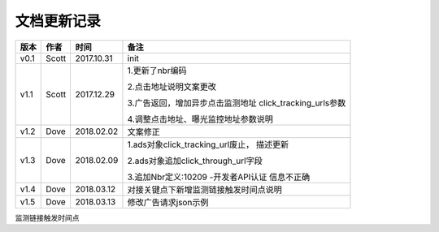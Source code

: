 文档更新记录
=================================

+---------------+----------+------------+---------------------------------------+
| 版本          | 作者     | 时间       | 备注                                  |
+===============+==========+============+=======================================+
| v0.1          | Scott    | 2017.10.31 | init                                  |
+---------------+----------+------------+---------------------------------------+
| v1.1          | Scott    | 2017.12.29 | 1.更新了nbr编码                       |
|               |          |            |                                       |
|               |          |            | 2.点击地址说明文案更改                |
|               |          |            |                                       |
|               |          |            | 3.广告返回，增加异步点击监测地址      |
|               |          |            | click_tracking_urls参数               |
|               |          |            |                                       |
|               |          |            | 4.调整点击地址、曝光监控地址参数说明  |
+---------------+----------+------------+---------------------------------------+
| v1.2          | Dove     | 2018.02.02 |  文案修正                             |
+---------------+----------+------------+---------------------------------------+
| v1.3          | Dove     | 2018.02.09 | 1.ads对象click_tracking_url废止，     |
|               |          |            | 描述更新                              |
|               |          |            |                                       |
|               |          |            | 2.ads对象追加click_through_url字段    |
|               |          |            |                                       |
|               |          |            | 3.追加Nbr定义:10209 -开发者API认证    |
|               |          |            | 信息不正确                            |
+---------------+----------+------------+---------------------------------------+
| v1.4          | Dove     | 2018.03.12 |对接关键点下新增监测链接触发时间点说明 |
|               |          |            |                                       |
+---------------+----------+------------+---------------------------------------+
| v1.5          | Dove     | 2018.03.13 |修改广告请求json示例                   |
|               |          |            |                                       |
+---------------+----------+------------+---------------------------------------+



监测链接触发时间点